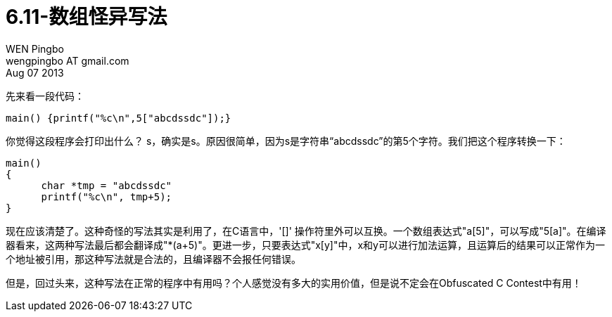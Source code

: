 = 6.11-数组怪异写法
WEN Pingbo <wengpingbo AT gmail.com>
Aug 07 2013

先来看一段代码：

[source, c]
main() {printf("%c\n",5["abcdssdc"]);}

你觉得这段程序会打印出什么？
s，确实是s。原因很简单，因为s是字符串“abcdssdc”的第5个字符。我们把这个程序转换一下：

[source, c]
----
main()
{
      char *tmp = "abcdssdc"
      printf("%c\n", tmp+5);
}
----

现在应该清楚了。这种奇怪的写法其实是利用了，在C语言中，'[]' 操作符里外可以互换。一个数组表达式"a[5]"，可以写成"5[a]"。在编译器看来，这两种写法最后都会翻译成"*(a+5)"。更进一步，只要表达式"x[y]"中，x和y可以进行加法运算，且运算后的结果可以正常作为一个地址被引用，那这种写法就是合法的，且编译器不会报任何错误。

但是，回过头来，这种写法在正常的程序中有用吗？个人感觉没有多大的实用价值，但是说不定会在Obfuscated C Contest中有用！